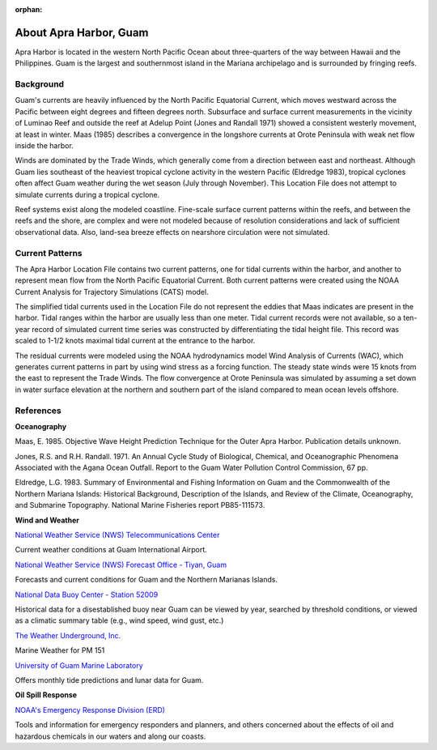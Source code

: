 :orphan:

.. keywords
   Apra, Guam, location

.. _apra_harbor_tech:

About Apra Harbor, Guam
^^^^^^^^^^^^^^^^^^^^^^^^^^^^^^

Apra Harbor is located in the western North Pacific Ocean about three-quarters of the way between Hawaii and the Philippines. Guam is the largest and southernmost island in the Mariana archipelago and is surrounded by fringing reefs.


Background
===========================

Guam's currents are heavily influenced by the North Pacific Equatorial Current, which moves westward across the Pacific between eight degrees and fifteen degrees north. Subsurface and surface current measurements in the vicinity of Luminao Reef and outside the reef at Adelup Point (Jones and Randall 1971) showed a consistent westerly movement, at least in winter. Maas (1985) describes a convergence in the longshore currents at Orote Peninsula with weak net flow inside the harbor. 

Winds are dominated by the Trade Winds, which generally come from a direction between east and northeast. Although Guam lies southeast of the heaviest tropical cyclone activity in the western Pacific (Eldredge 1983), tropical cyclones often affect Guam weather during the wet season (July through November). This Location File does not attempt to simulate currents during a tropical cyclone.

Reef systems exist along the modeled coastline. Fine-scale surface current patterns within the reefs, and between the reefs and the shore, are complex and were not modeled because of resolution considerations and lack of sufficient observational data. Also, land-sea breeze effects on nearshore circulation were not simulated.


Current Patterns
=================================

The Apra Harbor Location File contains two current patterns, one for tidal currents within the harbor, and another to represent mean flow from the North Pacific Equatorial Current. Both current patterns were created using the NOAA Current Analysis for Trajectory Simulations (CATS) model.

The simplified tidal currents used in the Location File do not represent the eddies that Maas indicates are present in the harbor. Tidal ranges within the harbor are usually less than one meter. Tidal current records were not available, so a ten-year record of simulated current time series was constructed by differentiating the tidal height file. This record was scaled to 1-1/2 knots maximal tidal current at the entrance to the harbor.

The residual currents were modeled using the NOAA hydrodynamics model Wind Analysis of Currents (WAC), which generates current patterns in part by using wind stress as a forcing function. The steady state winds were 15 knots from the east to represent the Trade Winds. The flow convergence at Orote Peninsula was simulated by assuming a set down in water surface elevation at the northern and southern part of the island compared to mean ocean levels offshore.


References
==============================================================


**Oceanography**

Maas, E. 1985. Objective Wave Height Prediction Technique for the Outer Apra Harbor. Publication details unknown.

Jones, R.S. and R.H. Randall. 1971. An Annual Cycle Study of Biological, Chemical, and Oceanographic Phenomena Associated with the Agana Ocean Outfall. Report to the Guam Water Pollution Control Commission, 67 pp.

Eldredge, L.G. 1983. Summary of Environmental and Fishing Information on Guam and the Commonwealth of the Northern Mariana Islands: Historical Background, Description of the Islands, and Review of the Climate, Oceanography, and Submarine Topography. National Marine Fisheries report PB85-111573.


**Wind and Weather**

.. _National Weather Service (NWS) Telecommunications Center: http://w1.weather.gov/obhistory/PGUM.html

`National Weather Service (NWS) Telecommunications Center`_

Current weather conditions at Guam International Airport.

.. _National Weather Service (NWS) Forecast Office - Tiyan, Guam: http://www.prh.noaa.gov/guam/

`National Weather Service (NWS) Forecast Office - Tiyan, Guam`_

Forecasts and current conditions for Guam and the Northern Marianas Islands.


.. _National Data Buoy Center - Station 52009: http://www.ndbc.noaa.gov/station_page.php?station=52009

`National Data Buoy Center - Station 52009`_

Historical data for a disestablished buoy near Guam can be viewed by year, searched by threshold conditions, or viewed as a climatic summary table (e.g., wind speed, wind gust, etc.)


.. _The Weather Underground, Inc.: http://www.wunderground.com/MAR/PM/151.html

`The Weather Underground, Inc.`_

Marine Weather for PM 151


.. _University of Guam Marine Laboratory: http://guammarinelab.org/

`University of Guam Marine Laboratory`_

Offers monthly tide predictions and lunar data for Guam.

**Oil Spill Response**

.. _NOAA's Emergency Response Division (ERD): http://response.restoration.noaa.gov

`NOAA's Emergency Response Division (ERD)`_

Tools and information for emergency responders and planners, and others concerned about the effects of oil and hazardous chemicals in our waters and along our coasts.
